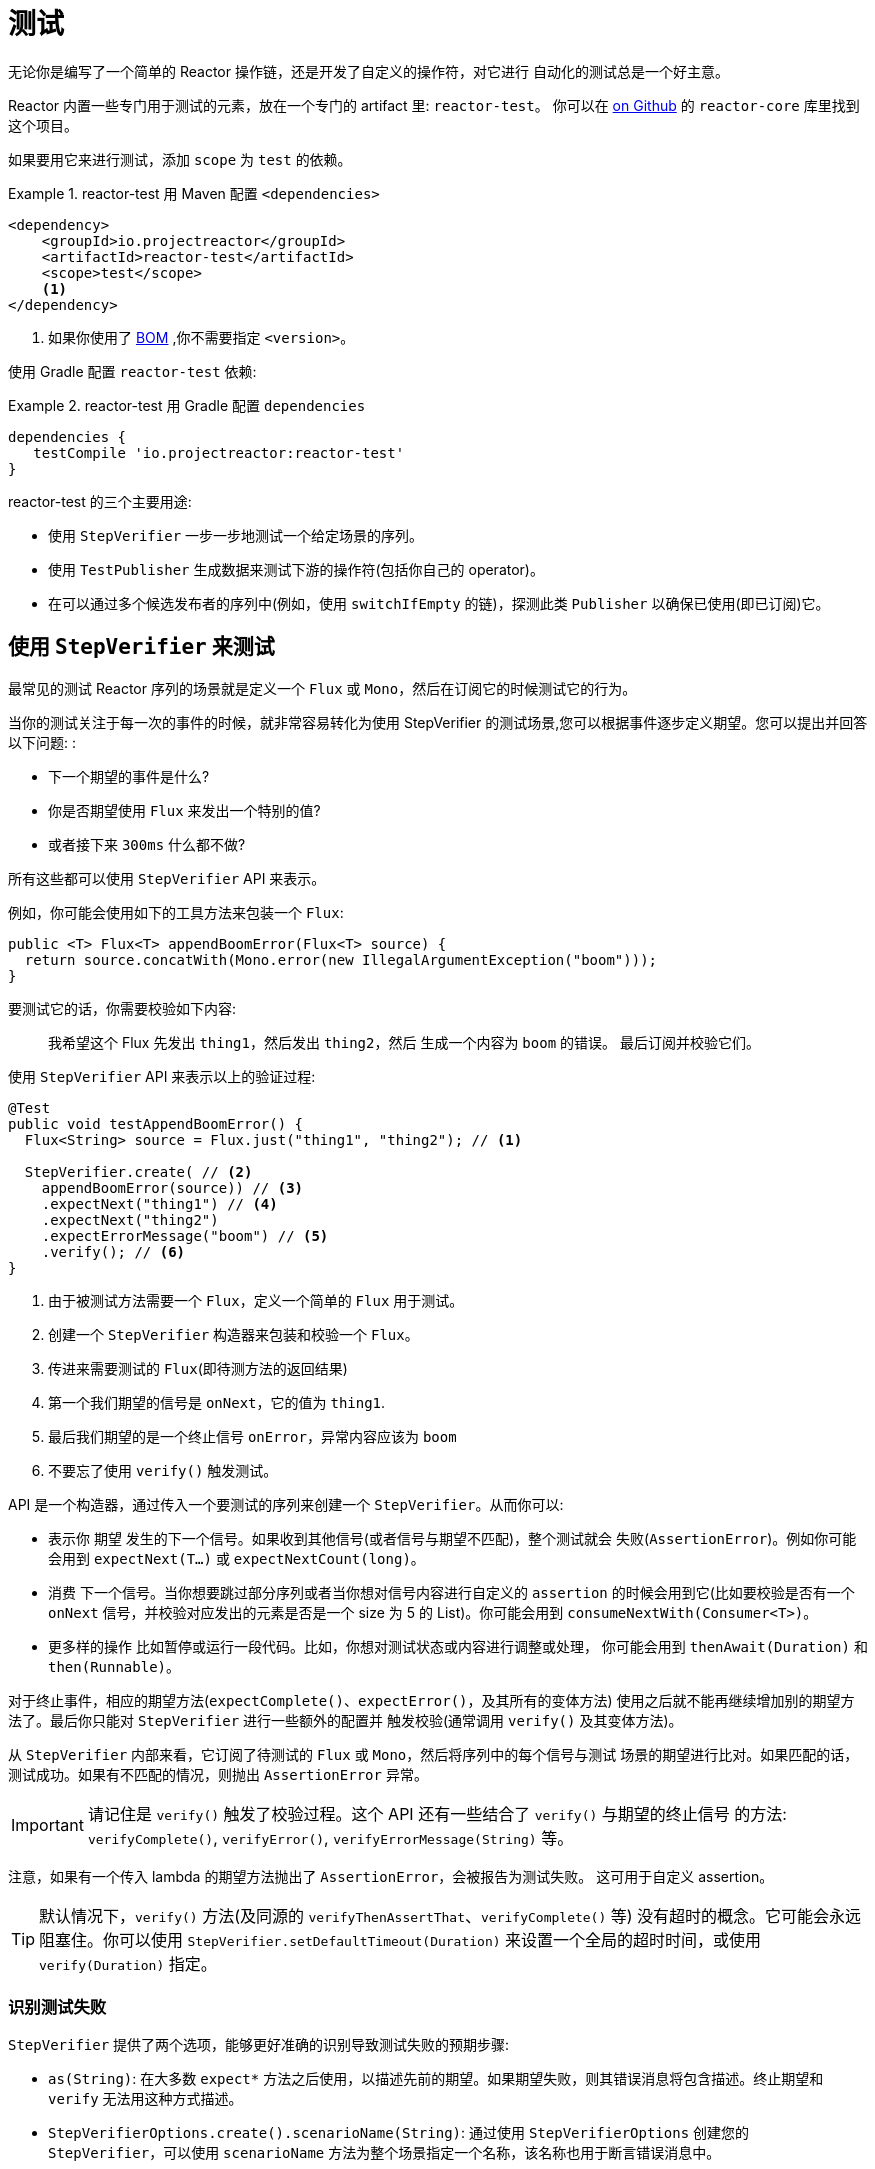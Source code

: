 [[testing]]
= 测试

无论你是编写了一个简单的 Reactor 操作链，还是开发了自定义的操作符，对它进行 自动化的测试总是一个好主意。

Reactor 内置一些专门用于测试的元素，放在一个专门的 artifact 里:  `reactor-test`。 你可以在 https://github.com/reactor/reactor-core/tree/master/reactor-test/src[on Github] 的 `reactor-core` 库里找到这个项目。

如果要用它来进行测试，添加 `scope` 为 `test` 的依赖。


.reactor-test 用 Maven 配置 `<dependencies>`
====
[source,xml]
----
<dependency>
    <groupId>io.projectreactor</groupId>
    <artifactId>reactor-test</artifactId>
    <scope>test</scope>
    <1>
</dependency>
----
<1> 如果你使用了 <<getting,BOM>> ,你不需要指定 `<version>`。
====

使用 Gradle 配置 `reactor-test` 依赖:

.reactor-test 用 Gradle 配置 `dependencies`
====
[source,groovy]
----
dependencies {
   testCompile 'io.projectreactor:reactor-test'
}
----
====

reactor-test 的三个主要用途:

* 使用 `StepVerifier` 一步一步地测试一个给定场景的序列。
* 使用 `TestPublisher` 生成数据来测试下游的操作符(包括你自己的 operator)。
* 在可以通过多个候选发布者的序列中(例如，使用 `switchIfEmpty` 的链)，探测此类 `Publisher` 以确保已使用(即已订阅)它。

== 使用 `StepVerifier` 来测试

最常见的测试 Reactor 序列的场景就是定义一个 `Flux` 或 `Mono`，然后在订阅它的时候测试它的行为。

当你的测试关注于每一次的事件的时候，就非常容易转化为使用 StepVerifier 的测试场景,您可以根据事件逐步定义期望。您可以提出并回答以下问题: :

* 下一个期望的事件是什么?
* 你是否期望使用 `Flux` 来发出一个特别的值?
* 或者接下来 `300ms` 什么都不做?

所有这些都可以使用 `StepVerifier` API 来表示。

例如，你可能会使用如下的工具方法来包装一个 `Flux`:

====
[source,java]
----
public <T> Flux<T> appendBoomError(Flux<T> source) {
  return source.concatWith(Mono.error(new IllegalArgumentException("boom")));
}
----
====

要测试它的话，你需要校验如下内容:

> 我希望这个 Flux 先发出 `thing1`，然后发出 `thing2`，然后 生成一个内容为 `boom` 的错误。 最后订阅并校验它们。

使用 `StepVerifier` API 来表示以上的验证过程:

====
[source,java]
----
@Test
public void testAppendBoomError() {
  Flux<String> source = Flux.just("thing1", "thing2"); // <1>

  StepVerifier.create( // <2>
    appendBoomError(source)) // <3>
    .expectNext("thing1") // <4>
    .expectNext("thing2")
    .expectErrorMessage("boom") // <5>
    .verify(); // <6>
}
----
<1> 由于被测试方法需要一个 `Flux`，定义一个简单的 `Flux` 用于测试。
<2> 创建一个 `StepVerifier` 构造器来包装和校验一个 `Flux`。
<3> 传进来需要测试的 `Flux`(即待测方法的返回结果)
<4> 第一个我们期望的信号是 `onNext`，它的值为 `thing1`.
<5> 最后我们期望的是一个终止信号 `onError`，异常内容应该为 `boom`
<6> 不要忘了使用 `verify()` 触发测试。
====

API 是一个构造器，通过传入一个要测试的序列来创建一个 `StepVerifier`。从而你可以:

* 表示你 期望 发生的下一个信号。如果收到其他信号(或者信号与期望不匹配)，整个测试就会 失败(`AssertionError`)。例如你可能会用到 `expectNext(T...)` 或 `expectNextCount(long)`。
* 消费 下一个信号。当你想要跳过部分序列或者当你想对信号内容进行自定义的 `assertion` 的时候会用到它(比如要校验是否有一个 `onNext` 信号，并校验对应发出的元素是否是一个 size 为 5 的 List)。你可能会用到 `consumeNextWith(Consumer<T>)`。
* 更多样的操作 比如暂停或运行一段代码。比如，你想对测试状态或内容进行调整或处理， 你可能会用到 `thenAwait(Duration)` 和 `then(Runnable)`。

对于终止事件，相应的期望方法(`expectComplete()`、`expectError()`，及其所有的变体方法) 使用之后就不能再继续增加别的期望方法了。最后你只能对 `StepVerifier` 进行一些额外的配置并 触发校验(通常调用 `verify()` 及其变体方法)。

从 `StepVerifier` 内部来看，它订阅了待测试的 `Flux` 或 `Mono`，然后将序列中的每个信号与测试 场景的期望进行比对。如果匹配的话，测试成功。如果有不匹配的情况，则抛出 `AssertionError` 异常。

IMPORTANT: 请记住是 `verify()` 触发了校验过程。这个 API 还有一些结合了 `verify()` 与期望的终止信号 的方法: `verifyComplete()`, `verifyError()`, `verifyErrorMessage(String)` 等。

注意，如果有一个传入 lambda 的期望方法抛出了 `AssertionError`，会被报告为测试失败。 这可用于自定义 assertion。

TIP: 默认情况下，`verify()` 方法(及同源的 `verifyThenAssertThat`、`verifyComplete()` 等) 没有超时的概念。它可能会永远阻塞住。你可以使用 `StepVerifier.setDefaultTimeout(Duration)` 来设置一个全局的超时时间，或使用 `verify(Duration)` 指定。

=== 识别测试失败

`StepVerifier`  提供了两个选项，能够更好准确的识别导致测试失败的预期步骤:

* `as(String)`: 在大多数 `expect*` 方法之后使用，以描述先前的期望。如果期望失败，则其错误消息将包含描述。终止期望和 `verify` 无法用这种方式描述。
* `StepVerifierOptions.create().scenarioName(String)`: 通过使用 `StepVerifierOptions` 创建您的 `StepVerifier`，可以使用 `scenarioName` 方法为整个场景指定一个名称，该名称也用于断言错误消息中。

请注意，在两种情况下，仅保证产生自己的 `AssertionError` 的 `StepVerifier` 方法在消息中使用描述或名称(例如，手动或通过 `assertNext` 中的断言库引发异常不会将描述或名称添加到 错误消息)。

== 操控时间

`StepVerifier` 可以用来测试基于时间的操作符，从而避免测试的长时间运行。可以使用构造器 `StepVerifier.withVirtualTime` 达到这一点。

示例如下:

====
[source,java]
----
StepVerifier.withVirtualTime(() -> Mono.delay(Duration.ofDays(1)))
//... continue expectations here
----
====

虚拟时间(virtual time) 的功能会在 Reactor 的调度器(`Scheduler`)工厂方法中插入一个自定义的 调度器。这些基于时间的操作符通常默认使用 `Schedulers.parallel()` 调度器。(虚拟时间的) 技巧在于使用一个 `VirtualTimeScheduler` 来代替默认调度器。然而一个重要的前提就是，只有在初始化 虚拟时间调度器之后的操作符才会起作用。

为了提高 `StepVerifier` 正常起作用的概率，它一般不接收一个简单的 `Flux` 作为输入，而是接收 一个 `Supplier` `withVirtualTime`，从而可以在配置好订阅者 之后 “懒创建”待测试的 `flux`。

IMPORTANT: 要注意的是，`Supplier<Publisher<T>>` 可用于 "懒创建"，否则不能保证虚拟时间 能完全起作用。尤其要避免提前实例化 `Flux`，要在 `Supplier` 中用 lambda 创建并返回 `Flux` 变量。

有两种处理时间的期望方法，无论是否配置虚拟时间都是可用的:

* `thenAwait(Duration)`: 暂停校验步骤(允许信号延迟发出)。
* `expectNoEvent(Duration)`: 同样让序列持续一定的时间，期间如果有 任何 信号发出则测试失败。

两个方法都会基于给定的持续时间暂停线程的执行，如果是在虚拟时间模式下就相应地使用虚拟时间。

[[tip-expectNoEvent]]
TIP: `expectNoEvent`  将订阅(`subscription`)也认作一个事件。假设你用它作为第一步，如果检测 到有订阅信号，也会失败。这时候可以使用 `expectSubscription().expectNoEvent(duration)` 来代替。

为了快速校验前边提到的 `Mono.delay`，我们可以这样完成代码:

====
[source,java]
----
StepVerifier.withVirtualTime(() -> Mono.delay(Duration.ofDays(1)))
    .expectSubscription() // <1>
    .expectNoEvent(Duration.ofDays(1)) // <2>
    .expectNext(0L) // <3>
    .verifyComplete(); // <4>
----
<1> 如上 <<tip-expectNoEvent,tip>>.
<2> 期待一天内没有信号发生.
<3> 然后期待一个 next 信号为 `0`.
<4> 然后期待完成(同时触发校验).
====

我们也可以使用 `thenAwait(Duration.ofDays(1))`，但是 `expectNoEvent` 的好处是 能够验证在此之前不会发生什么。

注意 `verify()` 返回一个 `Duration`，这是整个测试的 真实时间

WARNING: 虚拟时间并非银弹。请记住 所有的 调度器都会被替换为 `VirtualTimeScheduler`。 有些时候你可以锁定校验过程，因为虚拟时钟在遇到第一个期望校验之前并不会开始，所以对于 “无数据“的期望校验也必须能够运行在虚拟时间模式下。
在无限序列中，虚拟时间模式的发挥 空间也很有限，因为它可能导致线程(序列的发出和校验的运行都在这个线程上)卡住。

== 使用 `StepVerifier` 进行 "后校验"

当配置完你测试场景的最后的期望方法后，你可以使用 `verifyThenAssertThat()` 来代替 `verify()` 触发执行后的校验。

`verifyThenAssertThat()` 返回一个 `StepVerifier.Assertions` 对象，你可以用它来校验 整个测试场景成功刚结束后的一些状态(它也会调用 `verify()`)。典型应用就是校验有多少 元素被操作符丢弃(参考 <<hooks,Hooks>>)。

== 测试 `Context`

更多关于 `Context` 的内容请参考 <<context>>。

`StepVerifier` 有一些期望方法可以用来测试 `Context`:

* `expectAccessibleContext`: 返回一个 `ContextExpectations` 对象，你可以用它来在 `Context` 上配置期望校验。一定记住要调用 `then()` 来返回到对序列的期望校验上来。
* `expectNoAccessibleContext`: 是对 "没有`Context`" 的校验。通常用于 被测试的 `Publisher` 并不是一个响应式的，或没有任何操作符能够传递 `Context` (比如一个 generate 的 Publisher).

此外，还可以用 `StepVerifierOptions` 方法传入一个测试用的初始 `Context` 给 `StepVerifier`， 从而可以创建一个校验(`verifier`)。

这些特性通过下边的代码演示:

====
[source,java]
----
StepVerifier.create(Mono.just(1).map(i -> i + 10),
				StepVerifierOptions.create().withInitialContext(Context.of("thing1", "thing2"))) // <1>
		            .expectAccessibleContext() //<2>
		            .contains("foo", "bar") // <3>
		            .then() // <4>
		            .expectNext(11)
		            .verifyComplete(); // <5>
----
<1> 使用 `StepVerifierOptions` 创建 `StepVerifier` 并传入初始 `Context`。
<2> 开始对 `Context` 进行校验，这里只是确保 `Context` 正常传播了
<3> 对 Context 进行校验的例子: 比如验证是否包含一个 "thing1"  - "thing2" 键值对。
<4> 使用 `then()` 切换回对序列的校验。
<5> 不要忘了用 `verify()` 触发整个校验过程。
====

== 用 `TestPublisher` 手动发出元素

对于更多高级的测试，如果能够完全掌控源发出的数据就会方便很多，因为这样就可以在测试的 时候更加有的放矢地发出想测的数据。

另一种情况就是你实现了自己的操作符，然后想校验它的行为——尤其是在源不稳定的时候——是否符合响应式流规范。

`reactor-test` 提供了 `TestPublisher` 类来应对这两种需求。这个类本质上是一个 `Publisher<T>`， 你可以通过可编程的方式来用它发出各种信号:

* `next(T)` 和 `next(T, T...)` 发出 1-n 个 `onNext` 信号.
* `emit(T...)` 发出 1-n 个 `onNext` 信号并且会执行 `complete()`.
* `complete()` 会发出终止信号 `onComplete`.
* `error(Throwable)` 会发出终止信号 `onError` .

使用 `create` 工厂方法就可以得到一个正常的 `TestPublisher`。而使用 `createNonCompliant` 工厂方法可以创建一个 "不正常" 的 `TestPublisher`。
后者需要传入由 `TestPublisher.Violation` 枚举指定的一组选项，这些选项可用于告诉 publisher 忽略哪些问题。枚举值有:

* `REQUEST_OVERFLOW`: 允许 `next` 在请求不足的时候也可以调用，而不会触发 `IllegalStateException`。
* `ALLOW_NULL`: 允许 `next` 能够发出一个 `null` 值而不会触发 `NullPointerException`。
* `CLEANUP_ON_TERMINATE`: 可以重复多次发出终止信号，包括 `complete()`, `error()`, 和 `emit()
* `DEFER_CANCELLATION`: 允许 `TestPublisher` 忽略取消信号并继续发出信号，就好像丢失了与所述信号的竞争。

最后，`TestPublisher` 还可以用不同的 `assert*` 来跟踪其内部的订阅状态。

使用转换方法 `flux()` 和 `mono()` 可以将其作为 `Flux` 和 `Mono` 来使用。

== 用 `PublisherProbe` 检查执行路径

当构建复杂的操作链时，可能会有多个子序列，从而导致多个执行路径。

多数时候，这些子序列会生成一个足够明确的 `onNext` 信号，你可以通过检查最终结果 来判断它是否执行。

考虑下边这个方法，它构建了一条操作链，并使用 `switchIfEmpty` 方法在源为空的情况下， 替换成另一个源。

====
[source,java]
----
public Flux<String> processOrFallback(Mono<String> source, Publisher<String> fallback) {
    return source
            .flatMapMany(phrase -> Flux.fromArray(phrase.split("\\s+")))
            .switchIfEmpty(fallback);
}
----
====

很容易就可以测试出 switchIfEmpty 的哪一个逻辑分支被使用了，如下:

====
[source,java]
----
@Test
public void testSplitPathIsUsed() {
    StepVerifier.create(processOrFallback(Mono.just("just a  phrase with    tabs!"),
            Mono.just("EMPTY_PHRASE")))
                .expectNext("just", "a", "phrase", "with", "tabs!")
                .verifyComplete();
}

@Test
public void testEmptyPathIsUsed() {
    StepVerifier.create(processOrFallback(Mono.empty(), Mono.just("EMPTY_PHRASE")))
                .expectNext("EMPTY_PHRASE")
                .verifyComplete();
}
----
====

但是如果例子中的方法返回的是一个 `Mono<Void>` 呢? 它等待源发送结束，执行一个额外的任务， 然后就结束了。如果源是空的，则执行另一个备用的类似于 `Runnable` 的任务，如下:

====
[source,java]
----
private Mono<String> executeCommand(String command) {
    return Mono.just(command + " DONE");
}

public Mono<Void> processOrFallback(Mono<String> commandSource, Mono<Void> doWhenEmpty) {
    return commandSource
            .flatMap(command -> executeCommand(command).then()) // <1>
            .switchIfEmpty(doWhenEmpty); // <2>
}
----
<1> `then()` 方法会忽略 command，它只关心是否结束。
<2> 两个都是空序列，这个时候如何区分(哪边执行了)呢?
====

为了验证您的 `processOrFallback` 方法确实通过 `doWhenEmpty` 路径，你需要编写额外的代码，比如你需要一个这样的 `Mono<Void>`:

* 能够捕获到它被订阅的事实
* 以上事实需要在整个执行结束 之后 再进行验证。

在 3.1 版本以前，你需要为每一种状态维护一个 `AtomicBoolean` 变量，然后在相应的 `doOn*` 回调中观察它的值。这需要添加不少的额外代码。好在，版本 3.1.0 之后可以使用 `PublisherProbe` 来做， 如下:

====
[source,java]
----
@Test
public void testCommandEmptyPathIsUsed() {
    PublisherProbe<Void> probe = PublisherProbe.empty(); // <1>

    StepVerifier.create(processOrFallback(Mono.empty(), probe.mono())) // <2>
                .verifyComplete();

    probe.assertWasSubscribed(); //<3>
    probe.assertWasRequested(); //<4>
    probe.assertWasNotCancelled(); //<5>
}
----
<1> 创建一个探针(probe)，它会转化为一个空序列。
<2> 在需要使用 `Mono<Void>` 的位置调用 `probe.mono()` 来替换为探针。
<3> 序列结束之后，你可以用这个探针来判断序列是如何使用的，你可以检查是它从哪(条路径)被订阅的...
<4> ...对于请求也是一样的...
<5> ...以及是否被取消了.
====

你也可以在使用 `Flux<T>` 的位置通过调用 `.flux()` 方法来放置探针。如果你既需要用探针检查执行路径 还需要它能够发出数据，你可以用 `PublisherProbe.of(Publisher)` 方法包装一个 `Publisher<T>` 来搞定。